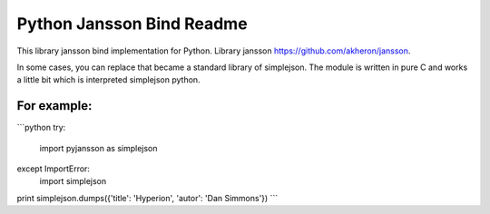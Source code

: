 Python Jansson Bind Readme
==========================

This library jansson bind implementation for Python.
Library jansson https://github.com/akheron/jansson.

In some cases, you can replace that became a standard library of simplejson.
The module is written in pure C and works a little bit which is interpreted simplejson python.

For example:
------------

```python
try:
    import pyjansson as simplejson
except ImportError:
    import simplejson
 
print simplejson.dumps({'title': 'Hyperion', 'autor': 'Dan Simmons'})
```